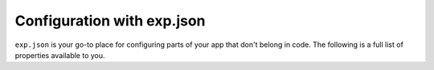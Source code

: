 .. _exp:

Configuration with exp.json
========


.. This file is automatically generated! Do not edit it directly -- see scripts/generate-exp-docs.js

``exp.json`` is your go-to place for configuring parts of your app that don't belong in code. The following is a full list of properties available to you.



.. attribute:: name

 **Required**. The name of your app as it appears both within Exponent and on your home screen as a standalone app.

.. attribute:: description

 A short description of what your app is and why it is great.

.. attribute:: slug

 **Required**. The friendly url name for publishing. eg: ``exp.host/@your-username/slug``.

.. attribute:: sdkVersion

 **Required**. The Exponent sdkVersion to run the project on. This should line up with the version specified in your package.json.

.. attribute:: version

 Your app version, use whatever versioning scheme that you like.

.. attribute:: orientation

 Lock your app to a specific orientation with ``portrait`` or ``landscape``. Defaults to no lock.
 default, portrait, landscape

.. attribute:: primaryColor

 On Android, this will determine the color of your app in the multitasker. Currently this is not used on iOS, but it may be used for other purposes in the future.
 6 character long hex color string, eg: ``'#000000'``

.. attribute:: iconUrl

 A url that points to your app's icon image. We recommend that you use a 512x512 png file with transparency. This icon will appear on the home screen and within the Exponent app.

.. attribute:: notification

 Configuration for remote (push) notifications.

   .. attribute:: iconUrl

    Url that points to the icon to use for push notifications. 48x48 png grayscale with transparency.

   .. attribute:: color

    Tint color for the push notification image when it appears in the notification tray.
    6 character long hex color string, eg: ``'#000000'``

   .. attribute:: androidMode

    Show each push notification individually (``default``) or collapse into one (``collapse``).
    default, collapse

   .. attribute:: androidCollapsedTitle

    If ``androidMode`` is set to ``collapse``, this title is used for the collapsed notification message. eg: ``'#{unread_notifications} new interactions'``.

.. attribute:: loading

 Configuration for the loading screen that users see when opening your app, while fetching & caching bundle and assets.

   .. attribute:: iconUrl

    Url that points to the icon to display while starting up the app. Image size and aspect ratio are up to you.

   .. attribute:: exponentIconColor

    If no icon is provided, we will show the Exponent logo. You can choose between ``white`` and ``blue``.
    white, blue

   .. attribute:: exponentIconGrayscale

    Similar to ``exponentIconColor`` but instead indicate if it should be grayscale (``1``) or not (``0``).

   .. attribute:: backgroundImageUrl

    Url that points to an image to fill the background of the loading screen. Image size and aspect ratio are up to you.

   .. attribute:: backgroundColor

    Color to fill the loading screen background
    6 character long hex color string, eg: ``'#000000'``

   .. attribute:: hideExponentText

    By default, Exponent shows some text at the bottom of the loading screen. Set this to ``true`` to disable.

.. attribute:: appKey

 By default, Exponent looks for the application registered with the AppRegistry as ``main``. If you would like to change this, you can specify the name in this property.

.. attribute:: androidStatusBarColor

  6 character long hex color string, eg: ``'#000000'``

.. attribute:: androidHideExponentNotificationInShellApp

 By default, Exponent adds a notification to your app with refresh button and debug info. Set this to ``true`` to disable.

.. attribute:: scheme

 **Standalone Apps Only**. Url scheme to link into your app. For example, if we set this to ``'rnplay'``, then rnplay:// urls would open your app when tapped.

.. attribute:: entryPoint

 The relative path to your main JavaScript file.

.. attribute:: rnCliPath

 
.. attribute:: packagerOpts

 
.. attribute:: ignoreNodeModulesValidation

 
.. attribute:: nodeModulesPath

 
.. attribute:: ios

 **Standalone Apps Only**. iOS standalone app specific configuration

   .. attribute:: bundleIdentifier

    The bundle identifier for your iOS standalone app. You make it up, but it needs to be unique on the App Store. See `this StackOverflow question <http://stackoverflow.com/questions/11347470/what-does-bundle-identifier-mean-in-the-ios-project>`_.
    Reverse DNS notation unique name for your app. For example, host.exp.exponent, where exp.host is our domain and Exponent is our app.

.. attribute:: android

 **Standalone Apps Only**. Android standalone app specific configuration

   .. attribute:: package

    The package name for your Android standalone app. You make it up, but it needs to be unique on the Play Store. See `this StackOverflow question <http://stackoverflow.com/questions/6273892/android-package-name-convention>`_.
    Reverse DNS notation unique name for your app. For example, host.exp.exponent, where exp.host is our domain and Exponent is our app.

   .. attribute:: config

    
       .. attribute:: fabric

        `Twitter Fabric <https://get.fabric.io/>`_ keys to hook up Crashlytics and other services.

           .. attribute:: apiKey

            Your Fabric API key

           .. attribute:: buildSecret

            Your Fabric build secret
